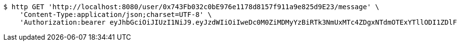 [source,bash]
----
$ http GET 'http://localhost:8080/user/0x743Fb032c0bE976e1178d8157f911a9e825d9E23/message' \
    'Content-Type:application/json;charset=UTF-8' \
    'Authorization:bearer eyJhbGciOiJIUzI1NiJ9.eyJzdWIiOiIweDc0M0ZiMDMyYzBiRTk3NmUxMTc4ZDgxNTdmOTExYTllODI1ZDlFMjMiLCJleHAiOjE2MzE3MTQ1ODB9.V9ZmGV-xzHxnsZHZfEjJiHV4jixDARsToufMMlTotDQ'
----